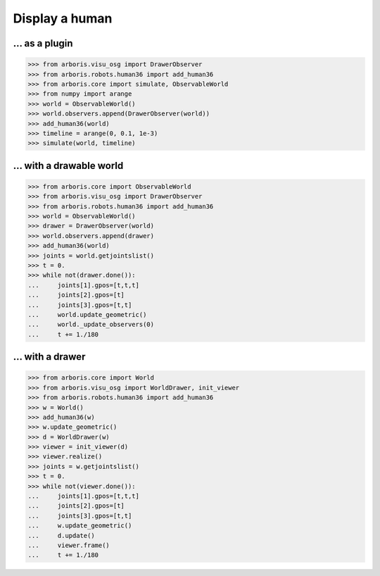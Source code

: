 

Display a human
===============

... as a plugin
---------------

>>> from arboris.visu_osg import DrawerObserver
>>> from arboris.robots.human36 import add_human36
>>> from arboris.core import simulate, ObservableWorld
>>> from numpy import arange
>>> world = ObservableWorld()
>>> world.observers.append(DrawerObserver(world))
>>> add_human36(world)
>>> timeline = arange(0, 0.1, 1e-3)
>>> simulate(world, timeline)


... with a drawable world
-------------------------

>>> from arboris.core import ObservableWorld
>>> from arboris.visu_osg import DrawerObserver
>>> from arboris.robots.human36 import add_human36
>>> world = ObservableWorld()
>>> drawer = DrawerObserver(world)
>>> world.observers.append(drawer)
>>> add_human36(world)
>>> joints = world.getjointslist()
>>> t = 0.
>>> while not(drawer.done()):
...     joints[1].gpos=[t,t,t]
...     joints[2].gpos=[t]
...     joints[3].gpos=[t,t]
...     world.update_geometric()
...     world._update_observers(0)
...     t += 1./180


... with a drawer
-----------------

>>> from arboris.core import World
>>> from arboris.visu_osg import WorldDrawer, init_viewer
>>> from arboris.robots.human36 import add_human36
>>> w = World()
>>> add_human36(w)
>>> w.update_geometric()
>>> d = WorldDrawer(w)
>>> viewer = init_viewer(d)
>>> viewer.realize()
>>> joints = w.getjointslist()
>>> t = 0.
>>> while not(viewer.done()):
...     joints[1].gpos=[t,t,t]
...     joints[2].gpos=[t]
...     joints[3].gpos=[t,t]
...     w.update_geometric()
...     d.update()
...     viewer.frame()
...     t += 1./180
